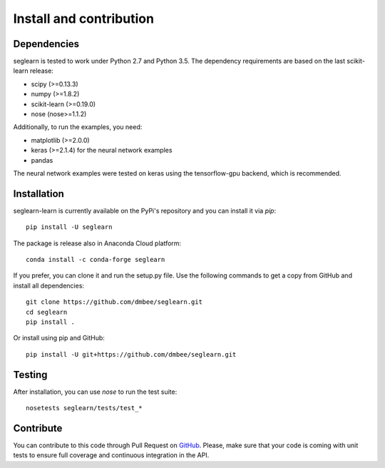 ########################
Install and contribution
########################

Dependencies
============

seglearn is tested to work under Python 2.7 and Python 3.5.
The dependency requirements are based on the last scikit-learn release:

* scipy (>=0.13.3)
* numpy (>=1.8.2)
* scikit-learn (>=0.19.0)
* nose (nose>=1.1.2)

Additionally, to run the examples, you need:

* matplotlib (>=2.0.0)
* keras (>=2.1.4) for the neural network examples
* pandas

The neural network examples were tested on keras using the tensorflow-gpu backend, which is recommended.

Installation
============

seglearn-learn is currently available on the PyPi's repository and you can
install it via `pip`::

  pip install -U seglearn

The package is release also in Anaconda Cloud platform::

  conda install -c conda-forge seglearn

If you prefer, you can clone it and run the setup.py file. Use the following
commands to get a copy from GitHub and install all dependencies::

  git clone https://github.com/dmbee/seglearn.git
  cd seglearn
  pip install .

Or install using pip and GitHub::

  pip install -U git+https://github.com/dmbee/seglearn.git

Testing
=======

After installation, you can use `nose` to run the test suite::

  nosetests seglearn/tests/test_*

Contribute
==========

You can contribute to this code through Pull Request on GitHub_. Please, make
sure that your code is coming with unit tests to ensure full coverage and
continuous integration in the API.

.. _GitHub: https://github.com/dmbee/seglearn/pulls
